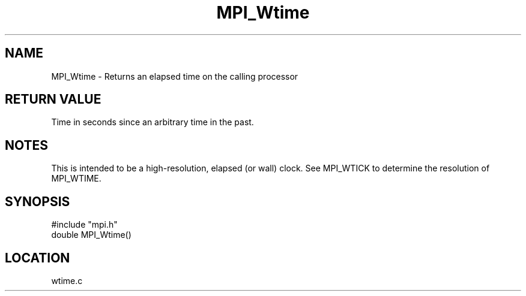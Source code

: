 .TH MPI_Wtime 3 "9/21/1994" " " "MPI"
.SH NAME
MPI_Wtime \- Returns an elapsed time on the calling processor

.SH RETURN VALUE
Time in seconds since an arbitrary time in the past.

.SH NOTES
This is intended to be a high-resolution, elapsed (or wall) clock.
See MPI_WTICK to determine the resolution of MPI_WTIME.
.SH SYNOPSIS
.nf
#include "mpi.h"
double MPI_Wtime()

.fi

.SH LOCATION
 wtime.c
